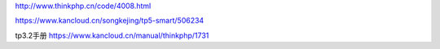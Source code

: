 http://www.thinkphp.cn/code/4008.html

https://www.kancloud.cn/songkejing/tp5-smart/506234

tp3.2手册 https://www.kancloud.cn/manual/thinkphp/1731
